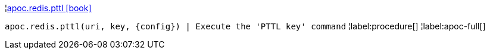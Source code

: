 ¦xref::overview/apoc.redis/apoc.redis.pttl.adoc[apoc.redis.pttl icon:book[]] +

`apoc.redis.pttl(uri, key, \{config}) | Execute the 'PTTL key' command`
¦label:procedure[]
¦label:apoc-full[]
